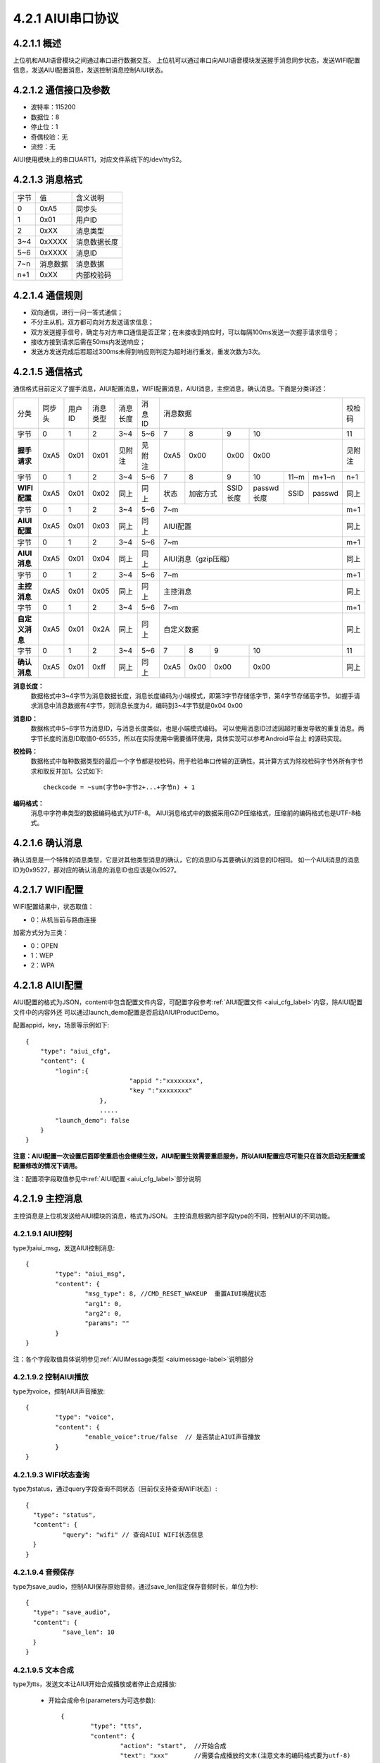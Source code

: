 .. _uart_protocal-label:

4.2.1 AIUI串口协议
--------------------


4.2.1.1 概述
^^^^^^^^^^^^^^

上位机和AIUI语音模块之间通过串口进行数据交互。
上位机可以通过串口向AIUI语音模块发送握手消息同步状态，发送WIFI配置信息，发送AIUI配置消息，发送控制消息控制AIUI状态。

4.2.1.2 通信接口及参数
^^^^^^^^^^^^^^^^^^^^^^^^

.. image:: electric.png

* 波特率：115200
* 数据位：8
* 停止位：1
* 奇偶校验：无
* 流控：无

AIUI使用模块上的串口UART1，对应文件系统下的/dev/ttyS2。

.. _uart_data_format-label:

4.2.1.3 消息格式
^^^^^^^^^^^^^^^^^^^

+-------+----------+---------------+
| 字节  | 值       | 含义说明      |
+-------+----------+---------------+
| 0     | 0xA5     | 同步头        |
+-------+----------+---------------+
| 1     | 0x01     | 用户ID        |
+-------+----------+---------------+
| 2     | 0xXX     | 消息类型      |
+-------+----------+---------------+
| 3~4   | 0xXXXX   | 消息数据长度  |
+-------+----------+---------------+
| 5~6   | 0xXXXX   | 消息ID        |
+-------+----------+---------------+
| 7~n   | 消息数据 | 消息数据      |
+-------+----------+---------------+
| n+1   | 0xXX     | 内部校验码    |
+-------+----------+---------------+

4.2.1.4 通信规则
^^^^^^^^^^^^^^^^^^

* 双向通信，进行一问一答式通信；
 
* 不分主从机，双方都可向对方发送请求信息；
 
* 双方发送握手信号，确定与对方串口通信是否正常；在未接收到响应时，可以每隔100ms发送一次握手请求信号；

* 接收方接到请求后需在50ms内发送响应；
 
* 发送方发送完成后若超过300ms未得到响应则判定为超时进行重发，重发次数为3次。

.. _conmunicate_protocal-label:

4.2.1.5 通信格式
^^^^^^^^^^^^^^^^^^

通信格式目前定义了握手消息，AIUI配置消息，WIFI配置消息，AIUI消息，主控消息，确认消息。下面是分类详述：

+---------------+-----------+-------+----------+----------+----------+---------------------------------------------------------+-------+
|分类           |   同步头  | 用户ID| 消息类型 | 消息长度 |  消息ID  | 消息数据                                                |校检码 |
+---------------+-----------+-------+----------+----------+----------+-------+---------+---------+-----------------------------+-------+
|字节           |   0       | 1     |  2       | 3~4      |  5~6     |  7    | 8       | 9       | 10                          |11     |
+---------------+-----------+-------+----------+----------+----------+-------+---------+---------+-----------------------------+-------+
|**握手请求**   |   0xA5    | 0x01  |  0x01    | 见附注   |  见附注  |  0xA5 | 0x00    | 0x00    | 0x00                        |见附注 |
+---------------+-----------+-------+----------+----------+----------+-------+---------+---------+-----------+-------+---------+-------+
|字节           |   0       | 1     |  2       | 3~4      |  5~6     |  7    | 8       | 9       | 10        |11~m   |m+1~n    | n+1   |
+---------------+-----------+-------+----------+----------+----------+-------+---------+---------+-----------+-------+---------+-------+
|**WIFI配置**   |   0xA5    | 0x01  |  0x02    | 同上     |  同上    |  状态 | 加密方式| SSID长度| passwd长度|SSID   |passwd   | 同上  |
+---------------+-----------+-------+----------+----------+----------+-------+---------+---------+-----------+-------+---------+-------+
|字节           |   0       | 1     |  2       | 3~4      |  5~6     |  7~m                                                    | m+1   |
+---------------+-----------+-------+----------+----------+----------+---------------------------------------------------------+-------+
|**AIUI配置**   |   0xA5    | 0x01  |  0x03    | 同上     |  同上    |  AIUI配置                                               | 同上  |
+---------------+-----------+-------+----------+----------+----------+---------------------------------------------------------+-------+
|字节           |   0       | 1     |  2       | 3~4      |  5~6     |  7~m                                                    | m+1   |
+---------------+-----------+-------+----------+----------+----------+---------------------------------------------------------+-------+
|**AIUI消息**   |   0xA5    | 0x01  |  0x04    | 同上     |  同上    |  AIUI消息（gzip压缩）                                   | 同上  |
+---------------+-----------+-------+----------+----------+----------+---------------------------------------------------------+-------+
|字节           |   0       | 1     |  2       | 3~4      |  5~6     |  7~m                                                    | m+1   |
+---------------+-----------+-------+----------+----------+----------+---------------------------------------------------------+-------+
|**主控消息**   |   0xA5    | 0x01  |  0x05    | 同上     |  同上    |  主控消息                                               | 同上  |
+---------------+-----------+-------+----------+----------+----------+---------------------------------------------------------+-------+
|字节           |   0       | 1     |  2       | 3~4      |  5~6     |  7~m                                                    | m+1   |
+---------------+-----------+-------+----------+----------+----------+---------------------------------------------------------+-------+
|**自定义消息** | 0xA5      | 0x01  | 0x2A     | 同上     | 同上     | 自定义数据                                              | 同上  |
+---------------+-----------+-------+----------+----------+----------+--------+------+------+----------------------------------+-------+
|字节           |   0       | 1     |  2       | 3~4      |  5~6     |   7    | 8    | 9    | 10                               |  11   |
+---------------+-----------+-------+----------+----------+----------+--------+------+------+----------------------------------+-------+
|**确认消息**   |   0xA5    |0x01   |  0xff    | 同上     |  同上    |   0xA5 | 0x00 | 0x00 | 0x00                             | 同上  |
+---------------+-----------+-------+----------+----------+----------+--------+------+------+----------------------------------+-------+


**消息长度：**
	数据格式中3~4字节为消息数据长度，消息长度编码为小端模式，即第3字节存储低字节，第4字节存储高字节。
	如握手请求消息中消息数据有4字节，则消息长度为4，编码到3~4字节就是0x04 0x00

.. _uart_msg_id-label:

**消息ID：**
	数据格式中5~6字节为消息ID，与消息长度类似，也是小端模式编码。
	可以使用消息ID过滤因超时重发导致的重复消息。两字节长度的消息ID取值0-65535，所以在实际使用中需要循环使用，具体实现可以参考Android平台上 的源码实现。

**校检码：**
	数据格式中每种数据类型的最后一个字节都是校检码，用于检验串口传输的正确性。其计算方式为除校检码字节外所有字节求和取反并加1。公式如下::

		checkcode = ~sum(字节0+字节2+...+字节n) + 1
		
**编码格式：**
	消息中字符串类型的数据编码格式为UTF-8。
	AIUI消息格式中的数据采用GZIP压缩格式，压缩前的编码格式也是UTF-8格式。
	
4.2.1.6 确认消息
^^^^^^^^^^^^^^^^^^

确认消息是一个特殊的消息类型，它是对其他类型消息的确认，它的消息ID与其要确认的消息的ID相同。
如一个AIUI消息的消息ID为0x9527，那对应的确认消息的消息ID也应该是0x9527。

4.2.1.7 WIFI配置
^^^^^^^^^^^^^^^^^^

WIFI配置结果中，状态取值：

* 0：从机当前与路由连接

加密方式分为三类：

* 0：OPEN

* 1：WEP

* 2：WPA

4.2.1.8 AIUI配置
^^^^^^^^^^^^^^^^^^

AIUI配置的格式为JSON，content中包含配置文件内容，可配置字段参考\ :ref:`AIUI配置文件 <aiui_cfg_label>`\ 内容，除AIUI配置文件中的内容外还
可以通过launch_demo配置是否启动AIUIProductDemo。

配置appid，key，场景等示例如下::

    {
        "type": "aiui_cfg",
        "content": {
            "login":{
				"appid ":"xxxxxxxx",
				"key ":"xxxxxxxx"
			},
			.....
            "launch_demo": false
        }
    }
	
**注意：AIUI配置一次设置后面即使重启也会继续生效，AIUI配置生效需要重启服务，所以AIUI配置应尽可能只在首次启动无配置或配置修改的情况下调用。**
	
注：配置项字段取值参见中\ :ref:`AIUI配置 <aiui_cfg_label>`\ 部分说明

.. _uart_control_msg-label:

4.2.1.9 主控消息
^^^^^^^^^^^^^^^^^^

主控消息是上位机发送给AIUI模块的消息，格式为JSON。
主控消息根据内部字段type的不同，控制AIUI的不同功能。

.. _uart_aiui_message_label:

4.2.1.9.1 AIUI控制
""""""""""""""""""

type为aiui_msg，发送AIUI控制消息::

	  {
		  "type": "aiui_msg",
		  "content": {
			  "msg_type": 8, //CMD_RESET_WAKEUP  重置AIUI唤醒状态
			  "arg1": 0,
			  "arg2": 0,
			  "params": ""
		  }
	  }
  
注：各个字段取值具体说明参见\ :ref:`AIUIMessage类型 <aiuimessage-label>`\ 说明部分

4.2.1.9.2 控制AIUI播放
""""""""""""""""""""""""
  
type为voice，控制AIUI声音播放::

	  {
		  "type": "voice",
		  "content": {
			  "enable_voice":true/false  // 是否禁止AIUI声音播放
		  } 
	  }
	  
4.2.1.9.3 WIFI状态查询
""""""""""""""""""""""""

type为status，通过query字段查询不同状态（目前仅支持查询WIFI状态）::

	{
	  "type": "status",
	  "content": {
		  "query": "wifi" // 查询AIUI WIFI状态信息
	  } 
	}

4.2.1.9.4 音频保存
""""""""""""""""""

type为save_audio，控制AIUI保存原始音频，通过save_len指定保存音频时长，单位为秒::

	{
	  "type": "save_audio",
	  "content": {
		  "save_len": 10
	  }
	}
	


4.2.1.9.5 文本合成
""""""""""""""""""

.. _uart_tts-label:	

type为tts，发送文本让AIUI开始合成播放或者停止合成播放:

	* 开始合成命令(parameters为可选参数)::

		  {
			  "type": "tts",
			  "content": {
				  "action": "start",  //开始合成
				  "text": "xxx"       //需要合成播放的文本(注意文本的编码格式要为utf-8)
				  "parameters" : {
					  "emot" : "xxx" //emot值为neutral，happy，sorrow中一个
					  "xxx" : "xxx" // TTS支持设置的其他参数
				  }
			  } 
		  }
		  
	* 停止合成命令::

		  {
			  "type": "tts",
			  "content": {
				  "action": "stop",  //停止合成
			  }
		  }

4.2.1.9.6 SmartConfig
"""""""""""""""""""""""

type为smartcfg，控制AIUI模块smartconfig功能开关:

	* 开始命令::
	
		{
			"type": "smartcfg",
			"content": {
				"cmd": "start",
				"timeout": 60 //接收smartconfig配置的超时
			}
		}
		
	* 停止命令::

		{
			"type": "smartcfg",
			"content": {
				"cmd": "stop",
			}
		}
	
.. _uart_msg_filter-label:

4.2.1.9.7 AIUI结果过滤命令
""""""""""""""""""""""""""""

默认情况下，AIUI会将用户在云端配置的所有语义场景类型的结果都通过串口发送给上位机。

但是可能在某些情况下，比如上位机是单片机，仅仅需要接收操控类的指令，对天气，音乐，
故事类的结果仅希望在AIUI模块上播出，而不需要发送到上位机。

在这种情况下，开发者可以通过命令控制过滤选择发送到上位机的AIUI结果的场景类型::

		{
			"type": "event_filter",
			"content": {
				"type_filter" : {
					"select" : [],
					"unselect": [],
				},
				"sub_filter": {
					"select" : [],
					"unselect": [],
				},
				"service_filter": {
					"select" : [],
					"unselect": [],
				}
			}
		}


		  
.. _uart_aiuimsg-label:		  
		  
4.2.1.10 AIUI消息
^^^^^^^^^^^^^^^^^^

AIUI消息是AIUI模块传递给上位机的消息，表示听写语义数据返回或者主控消息操作的结果。
原始内容格式为JSON，**但是为了传输的效率，实际消息内容采用了GZIP压缩格式**。

AIUI消息根据type的不同，解析不同的数据。

4.2.1.10.1 WIFI状态
"""""""""""""""""""""

type为wifi_status，代表WIFI状态查询返回或者当AIUI网络状态变化时主动通知，示例如下::

	{
		 "type": "wifi_status",
		 "content": {
			 "connected": true/false,  //AIUI WIFI查询状态信息
			 "ssid": "connected_ssid"  //当connected为true时，此字段表示当前连接的wifi名称
		 } 
	}

.. _uart_aiui_event-label:
	
4.2.1.10.2 AIUI结果事件
"""""""""""""""""""""""""
	
type为aiui_event，代表为AIUI语义结果返回，总体结构示例::

	{
		 "type": "aiui_event",
		 "content": {
			 "eventType":1,  //事件类型
			 "arg1":0,       //参数1
			 "arg2":0,       //参数2
			 "info":{},      //描述信息
			 "result":{}     //结果
		 }
	}
	
注：具体字段参考\ :ref:`AIUIEvent类型 <aiuievent-label>`\ 说明部分。

4.2.1.10.3 合成
""""""""""""""""""
  
type为tts_event，表示合成事件:

	* 合成开始事件::

		  {
			  "type": "tts_event",
			  "content": {
				  "eventType": 0, // 合成开始事件
			  }
		  }
		  
	* 合成结束事件::

		  {
			  "type": "tts_event",
			  "content": {
				  "eventType": 1,        //合成结束事件
				  "error": ttsErrorCode  //当发生错误时error字段代表合成错误码
			  }
		  }

